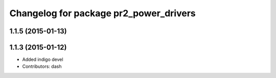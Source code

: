^^^^^^^^^^^^^^^^^^^^^^^^^^^^^^^^^^^^^^^
Changelog for package pr2_power_drivers
^^^^^^^^^^^^^^^^^^^^^^^^^^^^^^^^^^^^^^^

1.1.5 (2015-01-13)
------------------

1.1.3 (2015-01-12)
------------------
* Added indigo devel
* Contributors: dash
